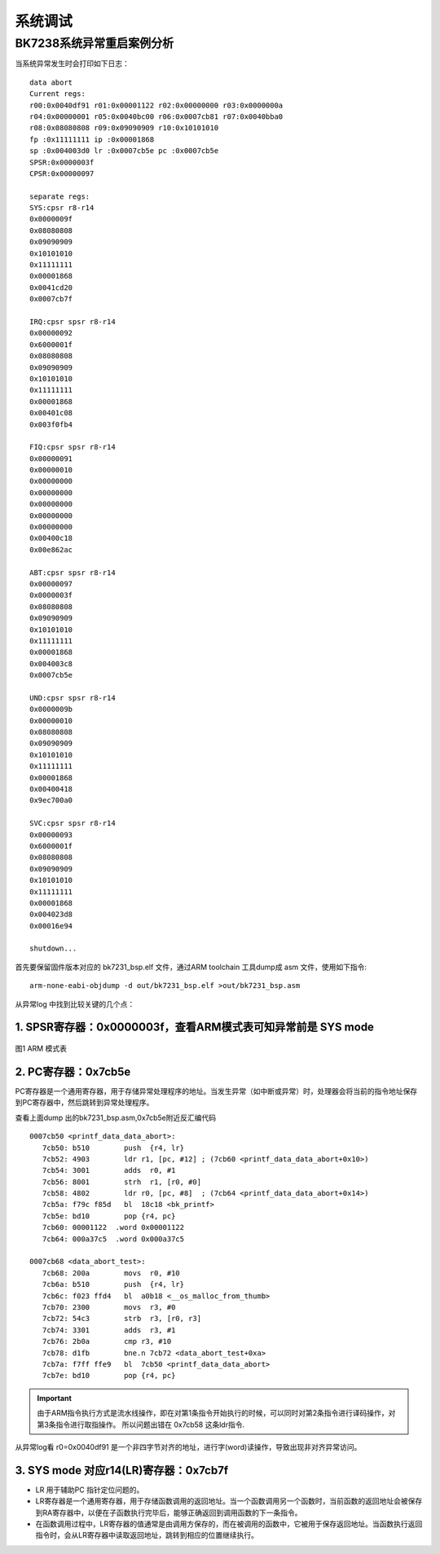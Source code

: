 ===================
系统调试
===================

BK7238系统异常重启案例分析
============================


当系统异常发生时会打印如下日志：

::

    data abort
    Current regs:
    r00:0x0040df91 r01:0x00001122 r02:0x00000000 r03:0x0000000a
    r04:0x00000001 r05:0x0040bc00 r06:0x0007cb81 r07:0x0040bba0
    r08:0x08080808 r09:0x09090909 r10:0x10101010
    fp :0x11111111 ip :0x00001868
    sp :0x004003d0 lr :0x0007cb5e pc :0x0007cb5e
    SPSR:0x0000003f
    CPSR:0x00000097
    
    separate regs:
    SYS:cpsr r8-r14
    0x0000009f
    0x08080808
    0x09090909
    0x10101010
    0x11111111
    0x00001868
    0x0041cd20
    0x0007cb7f
    
    IRQ:cpsr spsr r8-r14
    0x00000092
    0x6000001f
    0x08080808
    0x09090909
    0x10101010
    0x11111111
    0x00001868
    0x00401c08
    0x003f0fb4
    
    FIQ:cpsr spsr r8-r14
    0x00000091
    0x00000010
    0x00000000
    0x00000000
    0x00000000
    0x00000000
    0x00000000
    0x00400c18
    0x00e862ac
    
    ABT:cpsr spsr r8-r14
    0x00000097
    0x0000003f
    0x08080808
    0x09090909
    0x10101010
    0x11111111
    0x00001868
    0x004003c8
    0x0007cb5e
    
    UND:cpsr spsr r8-r14
    0x0000009b
    0x00000010
    0x08080808
    0x09090909
    0x10101010
    0x11111111
    0x00001868
    0x00400418
    0x9ec700a0
    
    SVC:cpsr spsr r8-r14
    0x00000093
    0x6000001f
    0x08080808
    0x09090909
    0x10101010
    0x11111111
    0x00001868
    0x004023d8
    0x00016e94
    
    shutdown...


首先要保留固件版本对应的 bk7231_bsp.elf 文件，通过ARM toolchain 工具dump成 asm 文件，使用如下指令:
::
  
  arm-none-eabi-objdump -d out/bk7231_bsp.elf >out/bk7231_bsp.asm



从异常log 中找到比较关键的几个点：


1.  SPSR寄存器：0x0000003f，查看ARM模式表可知异常前是 SYS mode
------------------------------------------------------------------------------

.. figure:: ../../_static/arm_mode.png
    :align: center
    :alt: arm_mode
    :figclass: align-center

    图1 ARM 模式表


2.  PC寄存器：0x7cb5e
--------------------------------------

PC寄存器是一个通用寄存器，用于存储异常处理程序的地址。当发生异常（如中断或异常）时，处理器会将当前的指令地址保存到PC寄存器中，然后跳转到异常处理程序。


查看上面dump 出的bk7231_bsp.asm,0x7cb5e附近反汇编代码

::

  0007cb50 <printf_data_data_abort>:
     7cb50: b510        push  {r4, lr}
     7cb52: 4903        ldr r1, [pc, #12] ; (7cb60 <printf_data_data_abort+0x10>)
     7cb54: 3001        adds  r0, #1
     7cb56: 8001        strh  r1, [r0, #0]
     7cb58: 4802        ldr r0, [pc, #8]  ; (7cb64 <printf_data_data_abort+0x14>)
     7cb5a: f79c f85d   bl  18c18 <bk_printf>
     7cb5e: bd10        pop {r4, pc}
     7cb60: 00001122  .word 0x00001122
     7cb64: 000a37c5  .word 0x000a37c5

  0007cb68 <data_abort_test>:
     7cb68: 200a        movs  r0, #10
     7cb6a: b510        push  {r4, lr}
     7cb6c: f023 ffd4   bl  a0b18 <__os_malloc_from_thumb>
     7cb70: 2300        movs  r3, #0
     7cb72: 54c3        strb  r3, [r0, r3]
     7cb74: 3301        adds  r3, #1
     7cb76: 2b0a        cmp r3, #10
     7cb78: d1fb        bne.n 7cb72 <data_abort_test+0xa>
     7cb7a: f7ff ffe9   bl  7cb50 <printf_data_data_abort>
     7cb7e: bd10        pop {r4, pc}

.. important::
  由于ARM指令执行方式是流水线操作，即在对第1条指令开始执行的时候，可以同时对第2条指令进行译码操作，对第3条指令进行取指操作。
  所以问题出错在 0x7cb58 这条ldr指令.


从异常log看 r0=0x0040df91 是一个非四字节对齐的地址，进行字(word)读操作，导致出现非对齐异常访问。



3. SYS mode 对应r14(LR)寄存器：0x7cb7f
--------------------------------------

- LR 用于辅助PC 指针定位问题的。
- LR寄存器是一个通用寄存器，用于存储函数调用的返回地址。当一个函数调用另一个函数时，当前函数的返回地址会被保存到RA寄存器中，以便在子函数执行完毕后，能够正确返回到调用函数的下一条指令。
- 在函数调用过程中，LR寄存器的值通常是由调用方保存的，而在被调用的函数中，它被用于保存返回地址。当函数执行返回指令时，会从LR寄存器中读取返回地址，跳转到相应的位置继续执行。







